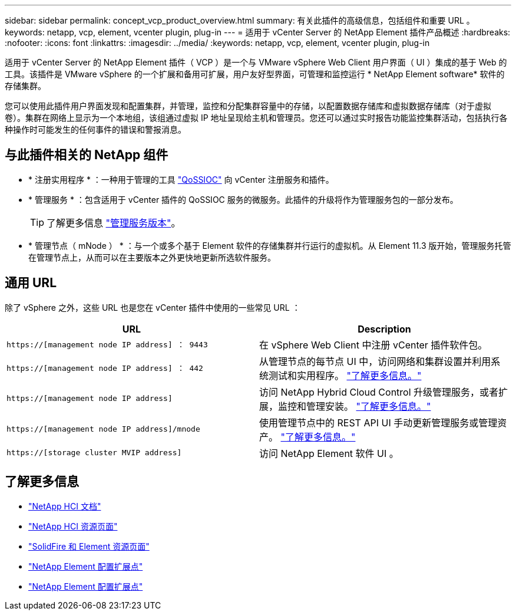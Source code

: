 ---
sidebar: sidebar 
permalink: concept_vcp_product_overview.html 
summary: 有关此插件的高级信息，包括组件和重要 URL 。 
keywords: netapp, vcp, element, vcenter plugin, plug-in 
---
= 适用于 vCenter Server 的 NetApp Element 插件产品概述
:hardbreaks:
:nofooter: 
:icons: font
:linkattrs: 
:imagesdir: ../media/
:keywords: netapp, vcp, element, vcenter plugin, plug-in


[role="lead"]
适用于 vCenter Server 的 NetApp Element 插件（ VCP ）是一个与 VMware vSphere Web Client 用户界面（ UI ）集成的基于 Web 的工具。该插件是 VMware vSphere 的一个扩展和备用可扩展，用户友好型界面，可管理和监控运行 * NetApp Element software* 软件的存储集群。

您可以使用此插件用户界面发现和配置集群，并管理，监控和分配集群容量中的存储，以配置数据存储库和虚拟数据存储库（对于虚拟卷）。集群在网络上显示为一个本地组，该组通过虚拟 IP 地址呈现给主机和管理员。您还可以通过实时报告功能监控集群活动，包括执行各种操作时可能发生的任何事件的错误和警报消息。



== 与此插件相关的 NetApp 组件

* * 注册实用程序 * ：一种用于管理的工具 link:vcp_concept_qossioc.html["QoSSIOC"] 向 vCenter 注册服务和插件。
* * 管理服务 * ：包含适用于 vCenter 插件的 QoSSIOC 服务的微服务。此插件的升级将作为管理服务包的一部分发布。
+

TIP: 了解更多信息 link:https://kb.netapp.com/Advice_and_Troubleshooting/Data_Storage_Software/Management_services_for_Element_Software_and_NetApp_HCI/Management_Services_Release_Notes["管理服务版本"^]。

* * 管理节点（ mNode ） * ：与一个或多个基于 Element 软件的存储集群并行运行的虚拟机。从 Element 11.3 版开始，管理服务托管在管理节点上，从而可以在主要版本之外更快地更新所选软件服务。




== 通用 URL

除了 vSphere 之外，这些 URL 也是您在 vCenter 插件中使用的一些常见 URL ：

[cols="2*"]
|===
| URL | Description 


| `https://[management node IP address] ： 9443` | 在 vSphere Web Client 中注册 vCenter 插件软件包。 


| `https://[management node IP address] ： 442` | 从管理节点的每节点 UI 中，访问网络和集群设置并利用系统测试和实用程序。 https://docs.netapp.com/us-en/hci/docs/task_mnode_access_ui.html["了解更多信息。"^] 


| `https://[management node IP address]` | 访问 NetApp Hybrid Cloud Control 升级管理服务，或者扩展，监控和管理安装。 https://docs.netapp.com/us-en/hci/docs/task_hci_getstarted.html["了解更多信息。"^] 


| `https://[management node IP address]/mnode` | 使用管理节点中的 REST API UI 手动更新管理服务或管理资产。 https://docs.netapp.com/us-en/hci/docs/task_mnode_access_ui.html["了解更多信息。"^] 


| `https://[storage cluster MVIP address]` | 访问 NetApp Element 软件 UI 。 
|===
[discrete]
== 了解更多信息

* https://docs.netapp.com/us-en/hci/index.html["NetApp HCI 文档"^]
* http://mysupport.netapp.com/hci/resources["NetApp HCI 资源页面"^]
* https://www.netapp.com/data-storage/solidfire/documentation["SolidFire 和 Element 资源页面"^]
* link:vcp_concept_config_extension_point.html["NetApp Element 配置扩展点"]
* link:vcp_concept_management_extension_point.html["NetApp Element 配置扩展点"]

